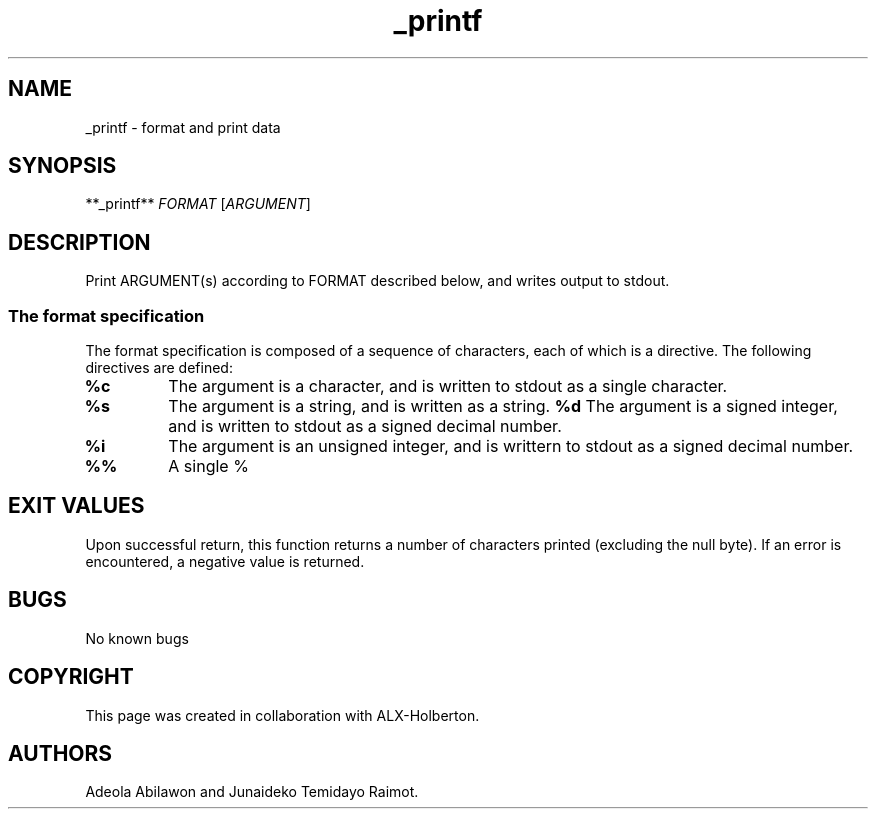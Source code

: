 .\" Automatically generated by Pandoc 2.5
.\"
.TH "_printf" "" "April 17 2022" "" ""
.hy
.SH NAME
.PP
_printf \- format and print data
.SH SYNOPSIS
.PP
**_printf** \f[I]FORMAT\f[R]\ [\f[I]ARGUMENT\f[R]]
.SH DESCRIPTION
.PP
Print ARGUMENT(s) according to FORMAT described below, and writes output
to stdout.
.SS The format specification
.PP
The format specification is composed of a sequence of characters, each
of which is a directive.
The following directives are defined:
.TP
.B \f[B]%c\f[R]
The argument is a character, and is written to stdout as a single
character.
.TP
.B \f[B]%s\f[R]
The argument is a string, and is written as a string.
\f[B]%d\f[R]
The argument is a signed integer, and is written to stdout as a signed
decimal number.
.TP
.B \f[B]%i\f[R]
The argument is an unsigned integer, and is writtern to stdout as a
signed decimal number.
.TP
.B \f[B]%%\f[R]
A single %
.SH EXIT VALUES
.PP
Upon successful return, this function returns a number of characters
printed (excluding the null byte).
If an error is encountered, a negative value is returned.
.SH BUGS
.PP
No known bugs
.SH COPYRIGHT
.PP
This page was created in collaboration with ALX\-Holberton.
.SH AUTHORS
Adeola Abilawon and Junaideko Temidayo Raimot.
